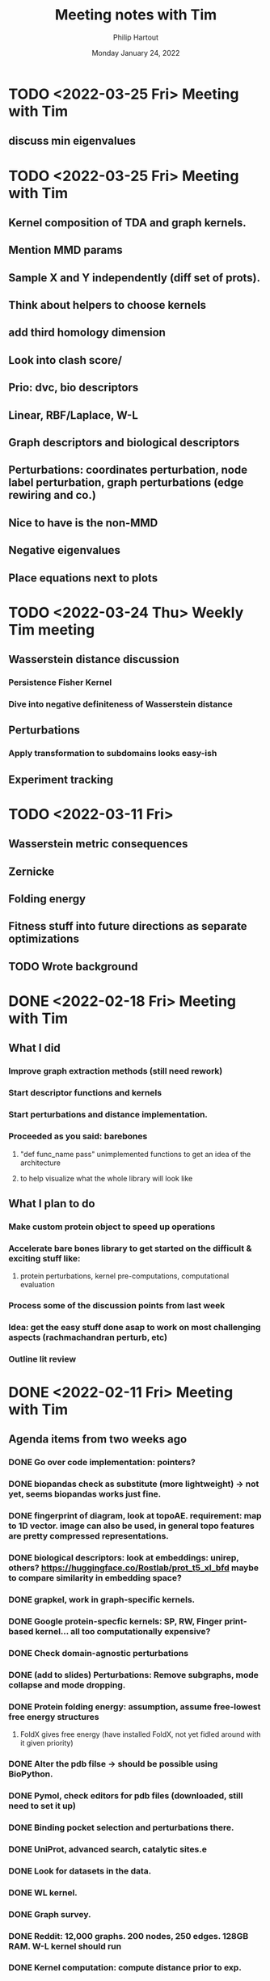 #+BIND: org-export-use-babel nil
#+TITLE: Meeting notes with Tim
#+AUTHOR: Philip Hartout
#+EMAIL: <philip.hartout@protonmail.com>
#+DATE: Monday January 24, 2022
#+LATEX_CLASS: article
#+LATEX_CLASS_OPTIONS:[a4paper,12pt,twoside]
#+LaTeX_HEADER:\usepackage[usenames,dvipsnames,figures]{xcolor}
#+LaTeX_HEADER:\usepackage[autostyle]{csquotes}
#+LaTeX_HEADER:\usepackage[final]{pdfpages}
#+LaTeX_HEADER:\usepackage{amsfonts, amssymb}            % Math symbols
#+LaTeX_HEADER:\usepackage[top=3cm, bottom=3cm, left=3cm, right=3cm]{geometry}
#+LATEX_HEADER_EXTRA:\hypersetup{colorlinks=false, linkcolor=black, citecolor=black, filecolor=black, urlcolor=black}
#+LATEX_HEADER_EXTRA:\newtheorem{definition}{Definition}[section]
#+MACRO: NEWLINE @@latex:\@@ @@html:<br>@@
#+PROPERTY: header-args :exports both :session python_emacs_session :cache :results value
#+OPTIONS: ^:nil
#+OPTIONS: toc:nil
#+STARTUP: latexpreview
#+LATEX_COMPILER: pdflatexorg-mode restarted

* TODO <2022-03-25 Fri> Meeting with Tim
** discuss min eigenvalues


* TODO <2022-03-25 Fri> Meeting with Tim
** Kernel composition of TDA and graph kernels.
** Mention MMD params
** Sample X and Y independently (diff set of prots).
** Think about helpers to choose kernels
** add third homology dimension
** Look into clash score/
** Prio: dvc, bio descriptors
** Linear, RBF/Laplace, W-L
** Graph descriptors and biological descriptors
** Perturbations: coordinates perturbation, node label perturbation, graph perturbations (edge rewiring and co.)
** Nice to have is the non-MMD
** Negative eigenvalues
** Place equations next to plots

* TODO <2022-03-24 Thu> Weekly Tim meeting
** Wasserstein distance discussion
*** Persistence Fisher Kernel
*** Dive into negative definiteness of Wasserstein distance

** Perturbations
*** Apply transformation to subdomains looks easy-ish
** Experiment tracking

* TODO <2022-03-11 Fri>
** Wasserstein metric consequences
** Zernicke
** Folding energy
** Fitness stuff into future directions as separate optimizations
** TODO Wrote background

* DONE <2022-02-18 Fri> Meeting with Tim
** What I did
*** Improve graph extraction methods (still need rework)
*** Start descriptor functions and kernels
*** Start perturbations and distance implementation.
*** Proceeded as you said: barebones
**** "def func_name pass" unimplemented functions to get an idea of the architecture
**** to help visualize what the whole library will look like
** What I plan to do
*** Make custom protein object to speed up operations
*** Accelerate bare bones library to get started on the difficult & exciting stuff like:
**** protein perturbations, kernel pre-computations, computational evaluation
*** Process some of the discussion points from last week
*** Idea: get the easy stuff done asap to work on most challenging aspects (rachmachandran perturb, etc)
*** Outline lit review

* DONE <2022-02-11 Fri> Meeting with Tim
** Agenda items from two weeks ago
*** DONE Go over code implementation: pointers?
*** DONE biopandas check as substitute (more lightweight) -> not yet, seems biopandas works just fine.
*** DONE fingerprint of diagram, look at topoAE. requirement: map to 1D vector. image can also be used, in general topo features are pretty compressed representations.
*** DONE biological descriptors: look at embeddings: unirep, others? https://huggingface.co/Rostlab/prot_t5_xl_bfd maybe to compare similarity in embedding space?
*** DONE grapkel, work in graph-specific kernels.
*** DONE Google protein-specfic kernels:  SP, RW, Finger print-based kernel... all too computationally expensive?
*** DONE Check domain-agnostic perturbations
*** DONE (add to slides) Perturbations: Remove subgraphs, mode collapse and mode dropping.
*** DONE Protein folding energy: assumption, assume free-lowest free energy structures
**** FoldX gives free energy (have installed FoldX, not yet fidled around with it given priority)
*** DONE Alter the pdb filse ->  should be possible using BioPython.
*** DONE Pymol, check editors for pdb files (downloaded, still need to set it up)
*** DONE Binding pocket selection and perturbations there.
*** DONE UniProt, advanced search, catalytic sites.e
*** DONE Look for datasets in the data.
*** DONE WL kernel.
*** DONE Graph survey.
*** DONE Reddit: 12,000 graphs. 200 nodes, 250 edges. 128GB RAM. W-L kernel should run
*** DONE Kernel computation: compute distance prior to exp.
*** DONE Design perturbations for labeled graph
*** DONE Change node labels, edge features (polar > non polar)
*** DONE AA jittering
*** DONE Python handlers rachamachadran outliers
*** DONE Run Affinity Prop. on graphs and simulate mode collapse/drop on protein families.
*** DONE Run perturbation with biological + graph theoretic one.
*** DONE Check criteria to be admitted to pdb
**** https://www.wwpdb.org/validation/2017/XrayValidationReportHelp
